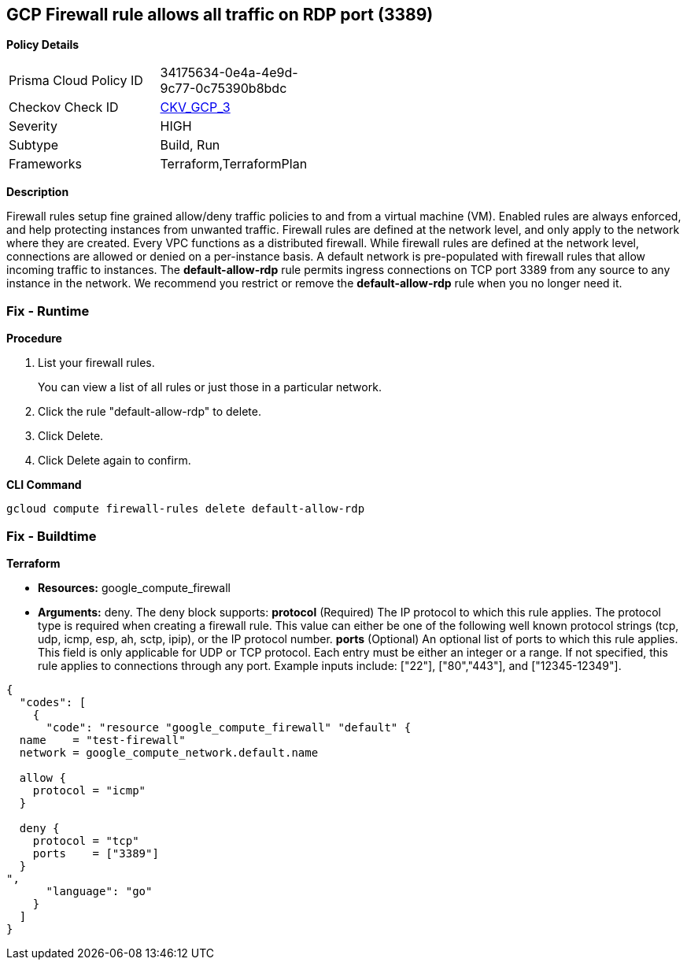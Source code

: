 == GCP Firewall rule allows all traffic on RDP port (3389)


*Policy Details* 

[width=45%]
[cols="1,1"]
|=== 
|Prisma Cloud Policy ID 
| 34175634-0e4a-4e9d-9c77-0c75390b8bdc

|Checkov Check ID 
| https://github.com/bridgecrewio/checkov/tree/master/checkov/terraform/checks/resource/gcp/GoogleComputeFirewallUnrestrictedIngress3389.py[CKV_GCP_3]

|Severity
|HIGH

|Subtype
|Build, Run

|Frameworks
|Terraform,TerraformPlan

|=== 



*Description* 


Firewall rules setup fine grained allow/deny traffic policies to and from a virtual machine (VM).
Enabled rules are always enforced, and help protecting instances from unwanted traffic.
Firewall rules are defined at the network level, and only apply to the network where they are created.
Every VPC functions as a distributed firewall.
While firewall rules are defined at the network level, connections are allowed or denied on a per-instance basis.
A default network is pre-populated with firewall rules that allow incoming traffic to instances.
The *default-allow-rdp* rule permits ingress connections on TCP port 3389 from any source to any instance in the network.
We recommend you restrict or remove the *default-allow-rdp* rule when you no longer need it.

=== Fix - Runtime


*Procedure* 



. List your firewall rules.
+
You can view a list of all rules or just those in a particular network.

. Click the rule "default-allow-rdp" to delete.

. Click Delete.

. Click Delete again to confirm.


*CLI Command* 


`gcloud compute firewall-rules delete default-allow-rdp`

=== Fix - Buildtime


*Terraform* 


* *Resources:* google_compute_firewall
* *Arguments:* deny.
The deny block supports: *protocol* (Required) The IP protocol to which this rule applies.
The protocol type is required when creating a firewall rule.
This value can either be one of the following well known protocol strings (tcp, udp, icmp, esp, ah, sctp, ipip), or the IP protocol number.
*ports* (Optional) An optional list of ports to which this rule applies.
This field is only applicable for UDP or TCP protocol.
Each entry must be either an integer or a range.
If not specified, this rule applies to connections through any port.
Example inputs include: ["22"], ["80","443"], and ["12345-12349"].


[source,go]
----
{
  "codes": [
    {
      "code": "resource "google_compute_firewall" "default" {
  name    = "test-firewall"
  network = google_compute_network.default.name

  allow {
    protocol = "icmp"
  }

  deny {
    protocol = "tcp"
    ports    = ["3389"]
  }
",
      "language": "go"
    }
  ]
}
----
